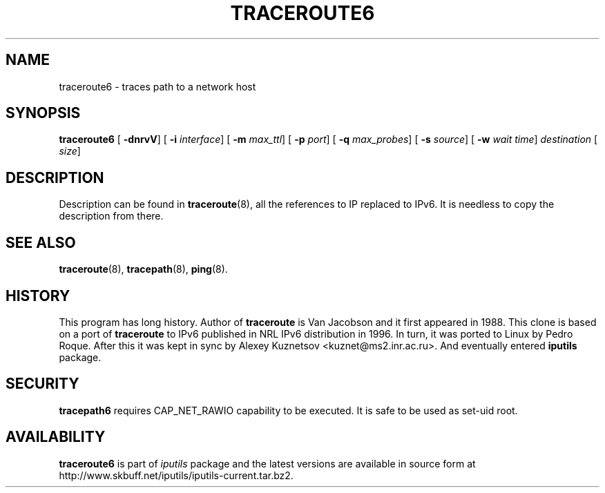 .\" This manpage has been automatically generated by docbook2man 
.\" from a DocBook document.  This tool can be found at:
.\" <http://shell.ipoline.com/~elmert/comp/docbook2X/> 
.\" Please send any bug reports, improvements, comments, patches, 
.\" etc. to Steve Cheng <steve@ggi-project.org>.
.TH "TRACEROUTE6" "8" "06 Şubat 2008" "iputils-071127" "System Manager's Manual: iputils"
.SH NAME
traceroute6 \- traces path to a network host
.SH SYNOPSIS

\fBtraceroute6\fR [ \fB-dnrvV\fR]  [ \fB-i \fIinterface\fB\fR]  [ \fB-m \fImax_ttl\fB\fR]  [ \fB-p \fIport\fB\fR]  [ \fB-q \fImax_probes\fB\fR]  [ \fB-s \fIsource\fB\fR]  [ \fB-w \fIwait time\fB\fR]  \fB\fIdestination\fB\fR [ \fB\fIsize\fB\fR] 

.SH "DESCRIPTION"
.PP
Description can be found in 
\fBtraceroute\fR(8),
all the references to IP replaced to IPv6. It is needless to copy
the description from there.
.SH "SEE ALSO"
.PP
\fBtraceroute\fR(8),
\fBtracepath\fR(8),
\fBping\fR(8).
.SH "HISTORY"
.PP
This program has long history. Author of \fBtraceroute\fR
is Van Jacobson and it first appeared in 1988. This clone is
based on a port of \fBtraceroute\fR to IPv6 published
in NRL IPv6 distribution in 1996. In turn, it was ported
to Linux by Pedro Roque. After this it was kept in sync by    
Alexey Kuznetsov
<kuznet@ms2.inr.ac.ru>. And eventually entered
\fBiputils\fR package.
.SH "SECURITY"
.PP
\fBtracepath6\fR requires CAP_NET_RAWIO capability
to be executed. It is safe to be used as set-uid root.
.SH "AVAILABILITY"
.PP
\fBtraceroute6\fR is part of \fIiputils\fR package
and the latest versions are  available in source form at
http://www.skbuff.net/iputils/iputils-current.tar.bz2.
